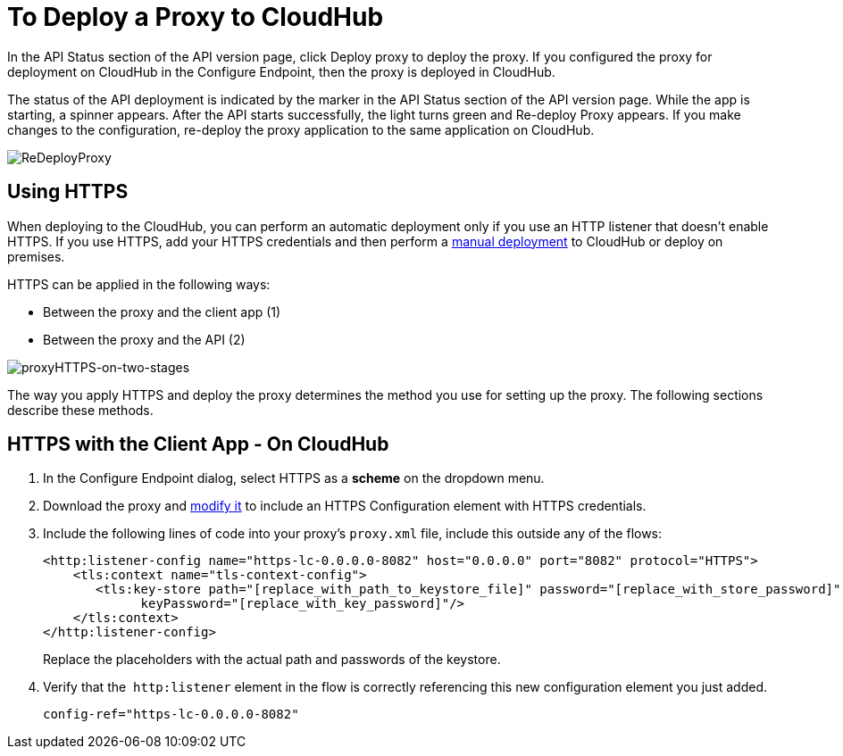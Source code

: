 = To Deploy a Proxy to CloudHub

In the API Status section of the API version page, click Deploy proxy to deploy the proxy. If you configured the proxy for deployment on CloudHub in the Configure Endpoint, then the proxy is deployed in CloudHub.

The status of the API deployment is indicated by the marker in the API Status section of the API version page. While the app is starting, a spinner appears. After the API starts successfully, the light turns green and Re-deploy Proxy appears. If you make changes to the configuration, re-deploy the proxy application to the same application on CloudHub.

image:ReDeployProxy.png[ReDeployProxy]

== Using HTTPS

When deploying to the CloudHub, you can perform an automatic deployment only if you use an HTTP listener that doesn't enable HTTPS. If you use HTTPS, add your HTTPS credentials and then perform a link:/api-manager/deploy-to-api-gateway-runtime#manual-deployment-to-cloudhub[manual deployment] to CloudHub or deploy on premises.

HTTPS can be applied in the following ways:

* Between the proxy and the client app (1)
* Between the proxy and the API (2)

image:proxyHTTPS-on-two-stages.png[proxyHTTPS-on-two-stages]

The way you apply HTTPS and deploy the proxy determines the method you use for setting up the proxy. The following sections describe these methods.

== HTTPS with the Client App - On CloudHub

. In the Configure Endpoint dialog, select HTTPS as a *scheme* on the dropdown menu.
. Download the proxy and <<Modify a Proxy Application, modify it>> to include an HTTPS Configuration element with HTTPS credentials. 
. Include the following lines of code into your proxy's `proxy.xml` file, include this outside any of the flows:
+
[source,xml,linenums]
----
<http:listener-config name="https-lc-0.0.0.0-8082" host="0.0.0.0" port="8082" protocol="HTTPS">
    <tls:context name="tls-context-config">
       <tls:key-store path="[replace_with_path_to_keystore_file]" password="[replace_with_store_password]"
             keyPassword="[replace_with_key_password]"/>
    </tls:context>
</http:listener-config>
----
+
Replace the placeholders with the actual path and passwords of the keystore. 
. Verify that the  `http:listener` element in the flow is correctly referencing this new configuration element you just added.
+
[source,code]
----
config-ref="https-lc-0.0.0.0-8082"
----